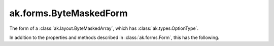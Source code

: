 .. py:currentmodule:: ak.forms

ak.forms.ByteMaskedForm
-----------------------

The form of a :class:`ak.layout.ByteMaskedArray`, which has :class:`ak.types.OptionType`.

In addition to the properties and methods described in :class:`ak.forms.Form`,
this has the following.

.. py:class:: ByteMaskedForm(mask, content, valid_when, has_identities=False, parameters=None)

    .. py:method:: ByteMaskedForm.__init__(mask, content, valid_when, has_identities=False, parameters=None)
        
    .. py:attribute:: ByteMaskedForm.mask
        
    .. py:attribute:: ByteMaskedForm.content
        
    .. py:attribute:: ByteMaskedForm.valid_when
        
    .. py:attribute:: ByteMaskedForm.has_identities
        